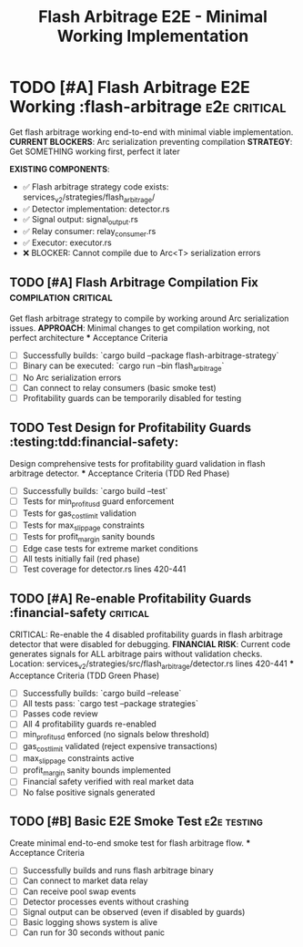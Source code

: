 #+TITLE: Flash Arbitrage E2E - Minimal Working Implementation
#+TODO: TODO NEXT IN-PROGRESS | DONE CANCELLED
#+STARTUP: overview
#+STARTUP: hidestars
#+STARTUP: logdone

* TODO [#A] Flash Arbitrage E2E Working           :flash-arbitrage:e2e:critical:
  :PROPERTIES:
  :ID:          FLASH-ARB-E2E-GOAL
  :EFFORT:      12h
  :ASSIGNED:    strategy-team
  :DEADLINE:    <2025-09-02 Mon>
  :BLOCKER:     children
  :TRIGGER:     children todo!(NEXT)
  :END:
  Get flash arbitrage working end-to-end with minimal viable implementation.
  **CURRENT BLOCKERS**: Arc serialization preventing compilation
  **STRATEGY**: Get SOMETHING working first, perfect it later

  **EXISTING COMPONENTS**:
  - ✅ Flash arbitrage strategy code exists: services_v2/strategies/flash_arbitrage/
  - ✅ Detector implementation: detector.rs
  - ✅ Signal output: signal_output.rs  
  - ✅ Relay consumer: relay_consumer.rs
  - ✅ Executor: executor.rs
  - ❌ BLOCKER: Cannot compile due to Arc<T> serialization errors

** TODO [#A] Flash Arbitrage Compilation Fix     :compilation:critical:
   :PROPERTIES:
   :ID:          FLASH-ARB-001
   :EFFORT:      2h
   :ASSIGNED:    backend-engineer
   :BRANCH:      fix/flash-arb-compile
   :DEADLINE:    <2025-08-31 Sat>
   :END:
   Get flash arbitrage strategy to compile by working around Arc serialization issues.
   **APPROACH**: Minimal changes to get compilation working, not perfect architecture
   *** Acceptance Criteria
   - [ ] Successfully builds: `cargo build --package flash-arbitrage-strategy`
   - [ ] Binary can be executed: `cargo run --bin flash_arbitrage`
   - [ ] No Arc serialization errors
   - [ ] Can connect to relay consumers (basic smoke test)
   - [ ] Profitability guards can be temporarily disabled for testing

** TODO Test Design for Profitability Guards    :testing:tdd:financial-safety:
   :PROPERTIES:
   :ID:          SAFETY-001-TESTS
   :EFFORT:      2h
   :ASSIGNED:    backend-engineer
   :BRANCH:      test/profitability-guards
   :TRIGGER:     ids(SAFETY-001) todo!(NEXT)
   :BLOCKER:     ids(FLASH-ARB-001)
   :END:
   Design comprehensive tests for profitability guard validation in flash arbitrage detector.
   *** Acceptance Criteria (TDD Red Phase)
   - [ ] Successfully builds: `cargo build --test`
   - [ ] Tests for min_profit_usd guard enforcement
   - [ ] Tests for gas_cost_limit validation
   - [ ] Tests for max_slippage constraints
   - [ ] Tests for profit_margin sanity bounds
   - [ ] Edge case tests for extreme market conditions
   - [ ] All tests initially fail (red phase)
   - [ ] Test coverage for detector.rs lines 420-441

** TODO [#A] Re-enable Profitability Guards           :financial-safety:critical:
   :PROPERTIES:
   :ID:          SAFETY-001
   :EFFORT:      3h
   :ASSIGNED:    backend-engineer
   :BRANCH:      fix/profitability-guards
   :DEADLINE:    <2025-08-28 Wed>
   :BLOCKER:     ids(SAFETY-001-TESTS)
   :END:
   CRITICAL: Re-enable the 4 disabled profitability guards in flash arbitrage detector that were disabled for debugging.
   **FINANCIAL RISK**: Current code generates signals for ALL arbitrage pairs without validation checks.
   Location: services_v2/strategies/src/flash_arbitrage/detector.rs lines 420-441
   *** Acceptance Criteria (TDD Green Phase)
   - [ ] Successfully builds: `cargo build --release`
   - [ ] All tests pass: `cargo test --package strategies`
   - [ ] Passes code review
   - [ ] All 4 profitability guards re-enabled
   - [ ] min_profit_usd enforced (no signals below threshold)
   - [ ] gas_cost_limit validated (reject expensive transactions)
   - [ ] max_slippage constraints active
   - [ ] profit_margin sanity bounds implemented
   - [ ] Financial safety verified with real market data
   - [ ] No false positive signals generated

** TODO [#B] Basic E2E Smoke Test                :e2e:testing:
   :PROPERTIES:
   :ID:          FLASH-ARB-E2E-001
   :EFFORT:      3h
   :ASSIGNED:    backend-engineer
   :BRANCH:      test/flash-arb-e2e
   :BLOCKER:     ids(FLASH-ARB-001)
   :END:
   Create minimal end-to-end smoke test for flash arbitrage flow.
   *** Acceptance Criteria
   - [ ] Successfully builds and runs flash arbitrage binary
   - [ ] Can connect to market data relay
   - [ ] Can receive pool swap events
   - [ ] Detector processes events without crashing
   - [ ] Signal output can be observed (even if disabled by guards)
   - [ ] Basic logging shows system is alive
   - [ ] Can run for 30 seconds without panic